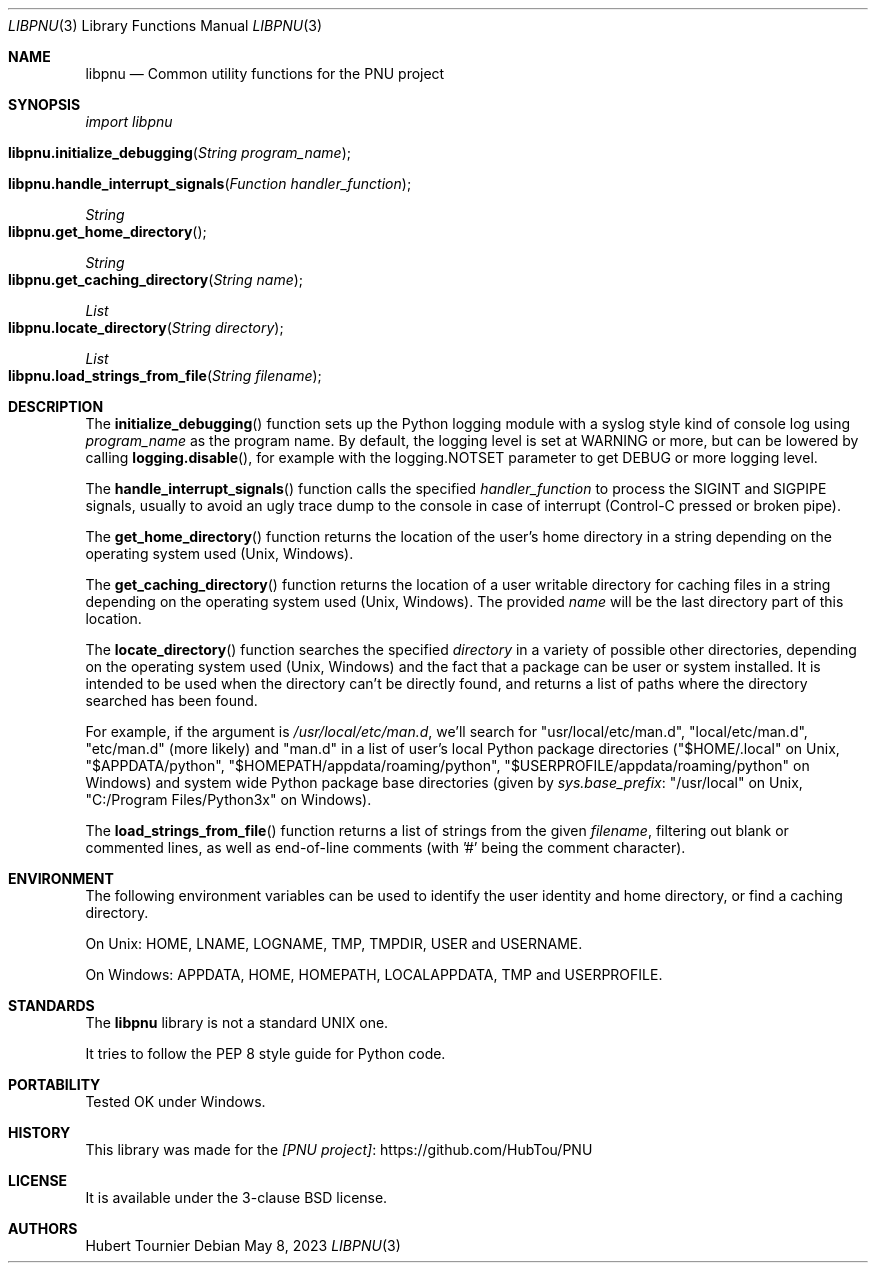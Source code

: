 .Dd May 8, 2023
.Dt LIBPNU 3
.Os
.Sh NAME
.Nm libpnu
.Nd Common utility functions for the PNU project
.Sh SYNOPSIS
.Em import libpnu
.Pp
.Fo libpnu.initialize_debugging
.Fa "String program_name"
.Fc
.Fo libpnu.handle_interrupt_signals
.Fa "Function handler_function"
.Fc
.Ft String
.Fo libpnu.get_home_directory
.Fc
.Ft String
.Fo libpnu.get_caching_directory
.Fa "String name"
.Fc
.Ft List
.Fo libpnu.locate_directory
.Fa "String directory"
.Fc
.Ft List
.Fo libpnu.load_strings_from_file
.Fa "String filename"
.Fc
.Sh DESCRIPTION
The
.Fn initialize_debugging
function sets up the Python logging module with a syslog style kind of console log using
.Fa program_name
as the program name.
By default, the logging level is set at WARNING or more, but can be lowered by calling
.Fn logging.disable ,
for example with the logging.NOTSET parameter to get DEBUG or more logging level.
.Pp
The
.Fn handle_interrupt_signals
function calls the specified
.Fa handler_function
to process the SIGINT and SIGPIPE signals,
usually to avoid an ugly trace dump to the console
in case of interrupt (Control-C pressed or broken pipe).
.Pp
The
.Fn get_home_directory
function returns the location of the user's home directory in a string
depending on the operating system used (Unix, Windows).
.Pp
The
.Fn get_caching_directory
function returns the location of a user writable directory for caching files in a string
depending on the operating system used (Unix, Windows).
The provided
.Fa name
will be the last directory part of this location.
.Pp
The
.Fn locate_directory
function searches the specified
.Fa directory
in a variety of possible other directories,
depending on the operating system used (Unix, Windows)
and the fact that a package can be user or system installed.
It is intended to be used when the directory can't be directly found,
and returns a list of paths where the directory searched has been found.
.Pp
For example, if the argument is
.Pa "/usr/local/etc/man.d" ,
we'll search for "usr/local/etc/man.d", "local/etc/man.d", "etc/man.d" (more likely) and "man.d"
in a list of user's local Python package directories
("$HOME/.local" on Unix, "$APPDATA/python", "$HOMEPATH/appdata/roaming/python", "$USERPROFILE/appdata/roaming/python" on Windows)
and system wide Python package base directories (given by
.Em sys.base_prefix :
"/usr/local" on Unix, "C:/Program Files/Python3x" on Windows).
.Pp
The
.Fn load_strings_from_file
function returns a list of strings from the given
.Fa filename ,
filtering out blank or commented lines, as well as end-of-line comments (with '#' being the comment character).
.Sh ENVIRONMENT
The following environment variables can be used to identify the user identity and home directory,
or find a caching directory.
.Pp
On Unix:
.Ev HOME ,
.Ev LNAME ,
.Ev LOGNAME ,
.Ev TMP ,
.Ev TMPDIR ,
.Ev USER
and
.Ev USERNAME .
.Pp
On Windows:
.Ev APPDATA ,
.Ev HOME ,
.Ev HOMEPATH ,
.Ev LOCALAPPDATA ,
.Ev TMP
and
.Ev USERPROFILE .
.Sh STANDARDS
The
.Nm
library is not a standard UNIX one.
.Pp
It tries to follow the PEP 8 style guide for Python code.
.Sh PORTABILITY
Tested OK under Windows.
.Sh HISTORY
This library was made for the
.Lk https://github.com/HubTou/PNU [PNU project]
.Sh LICENSE
It is available under the 3-clause BSD license.
.Sh AUTHORS
.An Hubert Tournier
